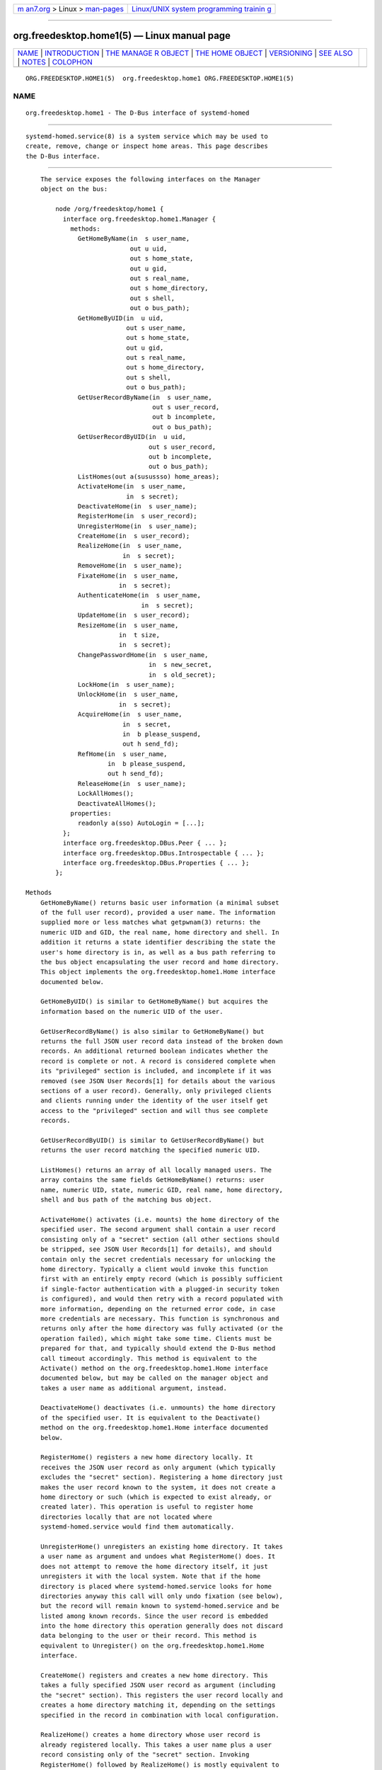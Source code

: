 .. container:: page-top

.. container:: nav-bar

   +----------------------------------+----------------------------------+
   | `m                               | `Linux/UNIX system programming   |
   | an7.org <../../../index.html>`__ | trainin                          |
   | > Linux >                        | g <http://man7.org/training/>`__ |
   | `man-pages <../index.html>`__    |                                  |
   +----------------------------------+----------------------------------+

--------------

org.freedesktop.home1(5) — Linux manual page
============================================

+-----------------------------------+-----------------------------------+
| `NAME <#NAME>`__ \|               |                                   |
| `INTRODUCTION <#INTRODUCTION>`__  |                                   |
| \|                                |                                   |
| `THE MANAGE                       |                                   |
| R OBJECT <#THE_MANAGER_OBJECT>`__ |                                   |
| \|                                |                                   |
| `THE                              |                                   |
| HOME OBJECT <#THE_HOME_OBJECT>`__ |                                   |
| \| `VERSIONING <#VERSIONING>`__   |                                   |
| \| `SEE ALSO <#SEE_ALSO>`__ \|    |                                   |
| `NOTES <#NOTES>`__ \|             |                                   |
| `COLOPHON <#COLOPHON>`__          |                                   |
+-----------------------------------+-----------------------------------+
| .. container:: man-search-box     |                                   |
+-----------------------------------+-----------------------------------+

::

   ORG.FREEDESKTOP.HOME1(5)  org.freedesktop.home1 ORG.FREEDESKTOP.HOME1(5)

NAME
-------------------------------------------------

::

          org.freedesktop.home1 - The D-Bus interface of systemd-homed


-----------------------------------------------------------------

::

          systemd-homed.service(8) is a system service which may be used to
          create, remove, change or inspect home areas. This page describes
          the D-Bus interface.


-----------------------------------------------------------------------------

::

          The service exposes the following interfaces on the Manager
          object on the bus:

              node /org/freedesktop/home1 {
                interface org.freedesktop.home1.Manager {
                  methods:
                    GetHomeByName(in  s user_name,
                                  out u uid,
                                  out s home_state,
                                  out u gid,
                                  out s real_name,
                                  out s home_directory,
                                  out s shell,
                                  out o bus_path);
                    GetHomeByUID(in  u uid,
                                 out s user_name,
                                 out s home_state,
                                 out u gid,
                                 out s real_name,
                                 out s home_directory,
                                 out s shell,
                                 out o bus_path);
                    GetUserRecordByName(in  s user_name,
                                        out s user_record,
                                        out b incomplete,
                                        out o bus_path);
                    GetUserRecordByUID(in  u uid,
                                       out s user_record,
                                       out b incomplete,
                                       out o bus_path);
                    ListHomes(out a(susussso) home_areas);
                    ActivateHome(in  s user_name,
                                 in  s secret);
                    DeactivateHome(in  s user_name);
                    RegisterHome(in  s user_record);
                    UnregisterHome(in  s user_name);
                    CreateHome(in  s user_record);
                    RealizeHome(in  s user_name,
                                in  s secret);
                    RemoveHome(in  s user_name);
                    FixateHome(in  s user_name,
                               in  s secret);
                    AuthenticateHome(in  s user_name,
                                     in  s secret);
                    UpdateHome(in  s user_record);
                    ResizeHome(in  s user_name,
                               in  t size,
                               in  s secret);
                    ChangePasswordHome(in  s user_name,
                                       in  s new_secret,
                                       in  s old_secret);
                    LockHome(in  s user_name);
                    UnlockHome(in  s user_name,
                               in  s secret);
                    AcquireHome(in  s user_name,
                                in  s secret,
                                in  b please_suspend,
                                out h send_fd);
                    RefHome(in  s user_name,
                            in  b please_suspend,
                            out h send_fd);
                    ReleaseHome(in  s user_name);
                    LockAllHomes();
                    DeactivateAllHomes();
                  properties:
                    readonly a(sso) AutoLogin = [...];
                };
                interface org.freedesktop.DBus.Peer { ... };
                interface org.freedesktop.DBus.Introspectable { ... };
                interface org.freedesktop.DBus.Properties { ... };
              };

      Methods
          GetHomeByName() returns basic user information (a minimal subset
          of the full user record), provided a user name. The information
          supplied more or less matches what getpwnam(3) returns: the
          numeric UID and GID, the real name, home directory and shell. In
          addition it returns a state identifier describing the state the
          user's home directory is in, as well as a bus path referring to
          the bus object encapsulating the user record and home directory.
          This object implements the org.freedesktop.home1.Home interface
          documented below.

          GetHomeByUID() is similar to GetHomeByName() but acquires the
          information based on the numeric UID of the user.

          GetUserRecordByName() is also similar to GetHomeByName() but
          returns the full JSON user record data instead of the broken down
          records. An additional returned boolean indicates whether the
          record is complete or not. A record is considered complete when
          its "privileged" section is included, and incomplete if it was
          removed (see JSON User Records[1] for details about the various
          sections of a user record). Generally, only privileged clients
          and clients running under the identity of the user itself get
          access to the "privileged" section and will thus see complete
          records.

          GetUserRecordByUID() is similar to GetUserRecordByName() but
          returns the user record matching the specified numeric UID.

          ListHomes() returns an array of all locally managed users. The
          array contains the same fields GetHomeByName() returns: user
          name, numeric UID, state, numeric GID, real name, home directory,
          shell and bus path of the matching bus object.

          ActivateHome() activates (i.e. mounts) the home directory of the
          specified user. The second argument shall contain a user record
          consisting only of a "secret" section (all other sections should
          be stripped, see JSON User Records[1] for details), and should
          contain only the secret credentials necessary for unlocking the
          home directory. Typically a client would invoke this function
          first with an entirely empty record (which is possibly sufficient
          if single-factor authentication with a plugged-in security token
          is configured), and would then retry with a record populated with
          more information, depending on the returned error code, in case
          more credentials are necessary. This function is synchronous and
          returns only after the home directory was fully activated (or the
          operation failed), which might take some time. Clients must be
          prepared for that, and typically should extend the D-Bus method
          call timeout accordingly. This method is equivalent to the
          Activate() method on the org.freedesktop.home1.Home interface
          documented below, but may be called on the manager object and
          takes a user name as additional argument, instead.

          DeactivateHome() deactivates (i.e. unmounts) the home directory
          of the specified user. It is equivalent to the Deactivate()
          method on the org.freedesktop.home1.Home interface documented
          below.

          RegisterHome() registers a new home directory locally. It
          receives the JSON user record as only argument (which typically
          excludes the "secret" section). Registering a home directory just
          makes the user record known to the system, it does not create a
          home directory or such (which is expected to exist already, or
          created later). This operation is useful to register home
          directories locally that are not located where
          systemd-homed.service would find them automatically.

          UnregisterHome() unregisters an existing home directory. It takes
          a user name as argument and undoes what RegisterHome() does. It
          does not attempt to remove the home directory itself, it just
          unregisters it with the local system. Note that if the home
          directory is placed where systemd-homed.service looks for home
          directories anyway this call will only undo fixation (see below),
          but the record will remain known to systemd-homed.service and be
          listed among known records. Since the user record is embedded
          into the home directory this operation generally does not discard
          data belonging to the user or their record. This method is
          equivalent to Unregister() on the org.freedesktop.home1.Home
          interface.

          CreateHome() registers and creates a new home directory. This
          takes a fully specified JSON user record as argument (including
          the "secret" section). This registers the user record locally and
          creates a home directory matching it, depending on the settings
          specified in the record in combination with local configuration.

          RealizeHome() creates a home directory whose user record is
          already registered locally. This takes a user name plus a user
          record consisting only of the "secret" section. Invoking
          RegisterHome() followed by RealizeHome() is mostly equivalent to
          calling CreateHome(), except that the latter combines the two in
          atomic fashion. This method is equivalent to Realize() on the
          org.freedesktop.home1.Home interface.

          RemoveHome() unregisters a user record locally, and removes the
          home directory belonging to it, if it is accessible. It takes a
          user name as argument. This method is equivalent to Remove() on
          the org.freedesktop.home1.Home interface.

          FixateHome() "fixates" an automatically discovered home
          directory.  systemd-homed.service automatically discovers home
          directories dropped in our plugged in and adds them to the
          runtime list of user records it manages. A user record discovered
          that way may be "fixated", in which case it is copied out of the
          home directory, onto persistent storage, to fixate the UID/GID
          assignment of the record, and extract additional (typically
          previously encrypted) user record data from the home directory. A
          home directory mus be fixated before it can be logged into. This
          method call takes a user name and a JSON user record consisting
          only of the "secret" section as argument. This method is
          equivalent to Fixate() on the org.freedesktop.home1.Home
          interface.

          AuthenticateHome() checks passwords or other authentication
          credentials associated with the home directory. It takes a user
          name and a JSON user record consisting only of the "secret"
          section as argument. Note that many of the other method calls
          authenticate the user first, in order to execute some other
          operation. This method call only authenticates and executes no
          further operation. Like ActivateHome() it is usually first
          invoked with an empty JSON user record, which is then populated
          for subsequent tries with additional authentication data
          supplied. This method is equivalent to Authenticate() on the
          org.freedesktop.home1.Home interface.

          UpdateHome() updates a locally registered user record. Takes a
          fully specified JSON user record as argument (including the
          "secret" section). A user with a matching name and realm must be
          registered locally already, and the last change timestamp of the
          newly supplied record must be newer than the previously existing
          user record. Note this operation updates the user record only, it
          does not propagate passwords/authentication tokens from the user
          record to the storage back-end, or resizes the storage back-end.
          Typically a home directory is first updated, and then the
          password of the underlying storage updated using
          ChangePasswordHome() as well as the storage resized using
          ResizeHome(). This method is equivalent to Update() on the
          org.freedesktop.home1.Home interface.

          ResizeHome() resizes the storage associated with a user record.
          Takes a user name, a disk size in bytes and a user record
          consisting only of the "secret" section as argument. If the size
          is specified as UINT64_MAX the storage is resized to the size
          already specified in the user record. Typically, if the user
          record is updated using UpdateHome() above this is used to
          propagate the size configured there-in down to the underlying
          storage back-end. This method is equivalent to Resize() on the
          org.freedesktop.home1.Home interface.

          ChangePasswordHome() changes the passwords/authentication tokens
          of a home directory. Takes a user name, and two JSON user record
          objects, each consisting only of the "secret" section, for the
          old and for the new passwords/authentication tokens. If the user
          record with the new passwords/authentication token data is
          specified as empty the existing user record's settings are
          propagated down to the home directory storage. This is typically
          used after a user record is updated using UpdateHome() in order
          to propagate the secrets/authentication tokens down to the
          storage. This method is equivalent to ChangePassword() on the
          org.freedesktop.home1.Home interface.

          LockHome() temporarily suspends access to a home directory,
          flushing out any cryptographic keys from memory. This is only
          supported on some back-ends, and usually done during system
          suspend, in order to effectively secure home directories while
          the system is sleeping. Takes a user name as single argument. If
          an application attempts to access a home directory while it is
          locked it will typically freeze until the home directory is
          unlocked again. This method is equivalent to Lock() on the
          org.freedesktop.home1.Home interface.

          UnlockHome() undoes the effect of LockHome(). Takes a user name
          and a user record consisting only of the "secret" section as
          arguments. This method is equivalent to Unlock() on the
          org.freedesktop.home1.Home interface.

          AcquireHome() activates or unlocks a home directory in a
          reference counted mode of operation. Takes a user name and user
          record consisting only of "secret" section as argument. If the
          home directory is not active yet, it is activated. If it is
          currently locked it is unlocked. After completion a reference to
          the activation/unlocking of the home directory is returned via a
          file descriptor. When the last client which acquired such a file
          descriptor closes it the home directory is automatically
          deactivated again. This method is typically invoked when a user
          logs in, and the file descriptor is held until the user logs out
          again, thus ensuring the user's home directory can be unmounted
          automatically again in a robust fashion, when the user logs out.
          The third argument is a boolean which indicates whether the
          client invoking the call is able to automatically re-authenticate
          when the system comes back from suspending. It should be set by
          all clients that implement a secure lock screen running outside
          of the user's context, that is brought up when the system comes
          back from suspend and can be used to re-acquire the credentials
          to unlock the user's home directory. If a home directory has at
          least one client with an open reference to the home directory
          that does not support this it is not suspended automatically at
          system suspend, otherwise it is. This method is equivalent to
          Acquire() on the org.freedesktop.home1.Home interface.

          RefHome() is similar to AcquireHome() but takes no user record
          with "secret" section, i.e. will take an additional reference to
          an already activated/unlocked home directory without attempting
          to activate/unlock it itself. It will fail if the home directory
          is not already activated. This method is equivalent to Ref() on
          the org.freedesktop.home1.Home interface.

          ReleaseHome() releases a home directory again, if all file
          descriptors referencing it are already closed, that where
          acquired through AcquireHome() or RefHome(). Note that this call
          does not actually cause the deactivation of the home directory
          (which happens automatically when the last referencing file
          descriptor is closed), but is simply a synchronization mechanism
          that allows delaying of the user session's termination until any
          triggered deactivation is completed. This method is equivalent to
          Release() on the org.freedesktop.home1.Home interface.

          LockAllHomes() locks all active home directories that only have
          references that opted into automatic suspending during system
          suspend. This is usually invoked automatically shortly before
          system suspend.

          DeactivateAllHomes() deactivates all home areas that are
          currently active. This is usually invoked automatically shortly
          before system shutdown.

      Properties
          AutoLogin exposes an array of structures consisting of user name,
          seat name and object path of an home directory object. All
          locally managed users that have the "autoLogin" field set are
          listed here, with the seat name they are associated with. A
          display manager may watch this property and pre-fill the login
          screen with the users exposed this way.


-----------------------------------------------------------------------

::

              node /org/freedesktop/home1/home {
                interface org.freedesktop.home1.Home {
                  methods:
                    Activate(in  s secret);
                    Deactivate();
                    Unregister();
                    Realize(in  s secret);
                    Remove();
                    Fixate(in  s secret);
                    Authenticate(in  s secret);
                    Update(in  s user_record);
                    Resize(in  t size,
                           in  s secret);
                    ChangePassword(in  s new_secret,
                                   in  s old_secret);
                    Lock();
                    Unlock(in  s secret);
                    Acquire(in  s secret,
                            in  b please_suspend,
                            out h send_fd);
                    Ref(in  b please_suspend,
                        out h send_fd);
                    Release();
                  properties:
                    @org.freedesktop.DBus.Property.EmitsChangedSignal("const")
                    readonly s UserName = '...';
                    readonly u UID = ...;
                    readonly (suusss) UnixRecord = ...;
                    @org.freedesktop.DBus.Property.EmitsChangedSignal("false")
                    readonly s State = '...';
                    @org.freedesktop.DBus.Property.EmitsChangedSignal("invalidates")
                    readonly (sb) UserRecord = ...;
                };
                interface org.freedesktop.DBus.Peer { ... };
                interface org.freedesktop.DBus.Introspectable { ... };
                interface org.freedesktop.DBus.Properties { ... };
                interface org.freedesktop.DBus.ObjectManager { ... };
              };

      Methods
          Activate(), Deactivate(), Unregister(), Realize(), Remove(),
          Fixate(), Authenticate(), Update(), Resize(), ChangePassword(),
          Lock(), Unlock(), Acquire(), Ref(), Release() operate like their
          matching counterparts on the org.freedesktop.home1.Manager
          interface (see above). The main difference is that they are
          methods of the home directory objects, and hence carry no
          additional user name parameter. Which of the two flavors of
          methods to call depends on the handles to the user known on the
          client side: if only the user name is known, it's preferable to
          use the methods on the manager object since they operate with
          user names only. If however the home object path was already
          acquired some way it is preferable to operate on the
          org.freedesktop.home1.Home objects instead.

      Properties
          UserName contains the user name of the user account/home
          directory.

          UID contains the numeric UNIX UID of the user account.

          UnixRecord contains a structure encapsulating the six fields a
          struct passwd typically contains (the password field is
          suppressed).

          State exposes the current state home the home directory.

          UserRecord contains the full JSON user record string of the user
          account.


-------------------------------------------------------------

::

          These D-Bus interfaces follow the usual interface versioning
          guidelines[2].


---------------------------------------------------------

::

          systemd(1), systemd-homed.service(8), homectl(1)


---------------------------------------------------

::

           1. JSON User Records
              https://systemd.io/USER_RECORD

           2. the usual interface versioning guidelines
              http://0pointer.de/blog/projects/versioning-dbus.html

COLOPHON
---------------------------------------------------------

::

          This page is part of the systemd (systemd system and service
          manager) project.  Information about the project can be found at
          ⟨http://www.freedesktop.org/wiki/Software/systemd⟩.  If you have
          a bug report for this manual page, see
          ⟨http://www.freedesktop.org/wiki/Software/systemd/#bugreports⟩.
          This page was obtained from the project's upstream Git repository
          ⟨https://github.com/systemd/systemd.git⟩ on 2021-08-27.  (At that
          time, the date of the most recent commit that was found in the
          repository was 2021-08-27.)  If you discover any rendering
          problems in this HTML version of the page, or you believe there
          is a better or more up-to-date source for the page, or you have
          corrections or improvements to the information in this COLOPHON
          (which is not part of the original manual page), send a mail to
          man-pages@man7.org

   systemd 249                                     ORG.FREEDESKTOP.HOME1(5)

--------------

Pages that refer to this page:
`systemd-homed.service(8) <../man8/systemd-homed.service.8.html>`__

--------------

--------------

.. container:: footer

   +-----------------------+-----------------------+-----------------------+
   | HTML rendering        |                       | |Cover of TLPI|       |
   | created 2021-08-27 by |                       |                       |
   | `Michael              |                       |                       |
   | Ker                   |                       |                       |
   | risk <https://man7.or |                       |                       |
   | g/mtk/index.html>`__, |                       |                       |
   | author of `The Linux  |                       |                       |
   | Programming           |                       |                       |
   | Interface <https:     |                       |                       |
   | //man7.org/tlpi/>`__, |                       |                       |
   | maintainer of the     |                       |                       |
   | `Linux man-pages      |                       |                       |
   | project <             |                       |                       |
   | https://www.kernel.or |                       |                       |
   | g/doc/man-pages/>`__. |                       |                       |
   |                       |                       |                       |
   | For details of        |                       |                       |
   | in-depth **Linux/UNIX |                       |                       |
   | system programming    |                       |                       |
   | training courses**    |                       |                       |
   | that I teach, look    |                       |                       |
   | `here <https://ma     |                       |                       |
   | n7.org/training/>`__. |                       |                       |
   |                       |                       |                       |
   | Hosting by `jambit    |                       |                       |
   | GmbH                  |                       |                       |
   | <https://www.jambit.c |                       |                       |
   | om/index_en.html>`__. |                       |                       |
   +-----------------------+-----------------------+-----------------------+

--------------

.. container:: statcounter

   |Web Analytics Made Easy - StatCounter|

.. |Cover of TLPI| image:: https://man7.org/tlpi/cover/TLPI-front-cover-vsmall.png
   :target: https://man7.org/tlpi/
.. |Web Analytics Made Easy - StatCounter| image:: https://c.statcounter.com/7422636/0/9b6714ff/1/
   :class: statcounter
   :target: https://statcounter.com/
